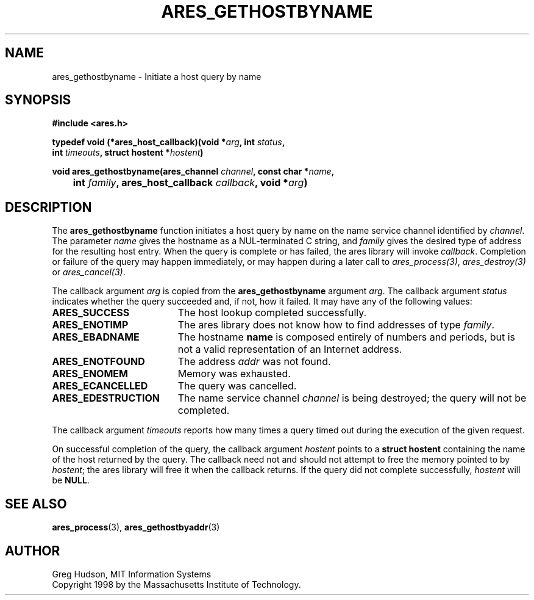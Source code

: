 .\"
.\" Copyright 1998 by the Massachusetts Institute of Technology.
.\"
.\" Permission to use, copy, modify, and distribute this
.\" software and its documentation for any purpose and without
.\" fee is hereby granted, provided that the above copyright
.\" notice appear in all copies and that both that copyright
.\" notice and this permission notice appear in supporting
.\" documentation, and that the name of M.I.T. not be used in
.\" advertising or publicity pertaining to distribution of the
.\" software without specific, written prior permission.
.\" M.I.T. makes no representations about the suitability of
.\" this software for any purpose.  It is provided "as is"
.\" without express or implied warranty.
.\"
.TH ARES_GETHOSTBYNAME 3 "25 July 1998"
.SH NAME
ares_gethostbyname \- Initiate a host query by name
.SH SYNOPSIS
.nf
.B #include <ares.h>
.PP
.B typedef void (*ares_host_callback)(void *\fIarg\fP, int \fIstatus\fP,
.B	int \fItimeouts\fP, struct hostent *\fIhostent\fP)
.PP
.B void ares_gethostbyname(ares_channel \fIchannel\fP, const char *\fIname\fP,
.B 	int \fIfamily\fP, ares_host_callback \fIcallback\fP, void *\fIarg\fP)
.fi
.SH DESCRIPTION
The
.B ares_gethostbyname
function initiates a host query by name on the name service channel
identified by
.IR channel .
The parameter
.I name
gives the hostname as a NUL-terminated C string, and
.I family
gives the desired type of address for the resulting host entry.  When the
query is complete or has failed, the ares library will invoke \fIcallback\fP.
Completion or failure of the query may happen immediately, or may happen
during a later call to \fIares_process(3)\fP, \fIares_destroy(3)\fP or
\fIares_cancel(3)\fP.
.PP
The callback argument
.I arg
is copied from the
.B ares_gethostbyname
argument
.IR arg .
The callback argument
.I status
indicates whether the query succeeded and, if not, how it failed.  It
may have any of the following values:
.TP 19
.B ARES_SUCCESS
The host lookup completed successfully.
.TP 19
.B ARES_ENOTIMP
The ares library does not know how to find addresses of type
.IR family .
.TP 19
.B ARES_EBADNAME
The hostname
.B name
is composed entirely of numbers and periods, but is not a valid
representation of an Internet address.
.TP 19
.B ARES_ENOTFOUND
The address
.I addr
was not found.
.TP 19
.B ARES_ENOMEM
Memory was exhausted.
.TP 19
.B ARES_ECANCELLED
The query was cancelled.
.TP 19
.B ARES_EDESTRUCTION
The name service channel
.I channel
is being destroyed; the query will not be completed.
.PP
The callback argument
.I timeouts
reports how many times a query timed out during the execution of the
given request.
.PP
On successful completion of the query, the callback argument
.I hostent
points to a
.B struct hostent
containing the name of the host returned by the query.  The callback
need not and should not attempt to free the memory pointed to by
.IR hostent ;
the ares library will free it when the callback returns.  If the query
did not complete successfully,
.I hostent
will be
.BR NULL .
.SH SEE ALSO
.BR ares_process (3),
.BR ares_gethostbyaddr (3)
.SH AUTHOR
Greg Hudson, MIT Information Systems
.br
Copyright 1998 by the Massachusetts Institute of Technology.
